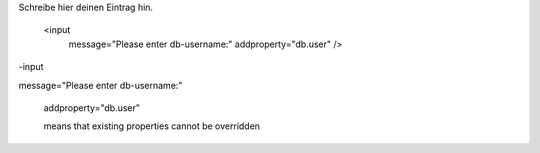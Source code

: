 .. title: AntInputTask
.. slug: antinputtask
.. date: 2017-01-05 11:37:51 UTC+01:00
.. tags: 
.. category: 
.. link: 
.. description: 
.. type: text

Schreibe hier deinen Eintrag hin.

   <input
    message="Please enter db-username:"
    addproperty="db.user" />

-input

message="Please enter db-username:"

    addproperty="db.user"

    means that existing properties cannot be overridden
